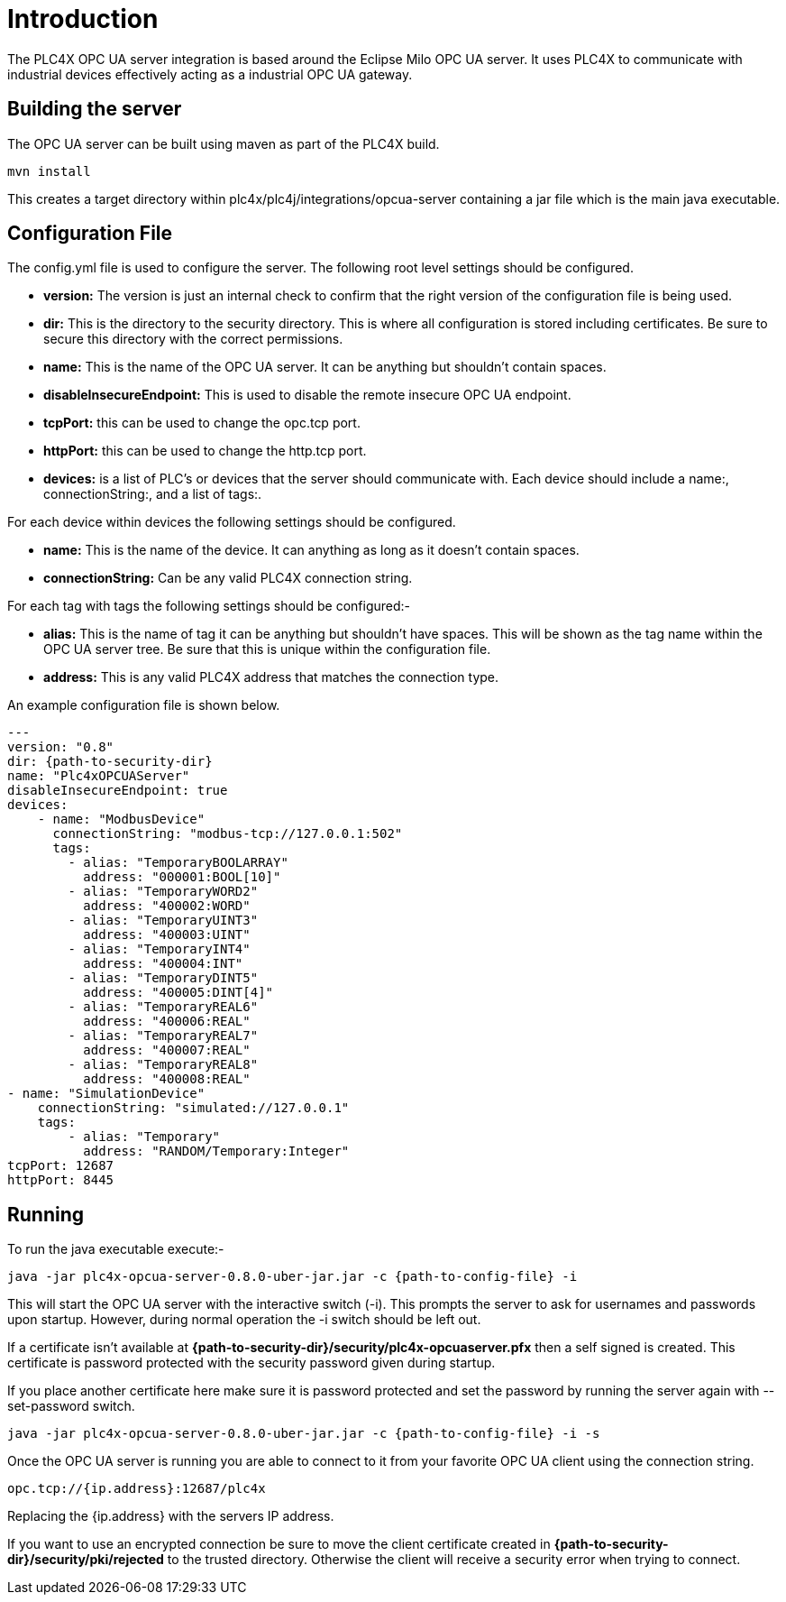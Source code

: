 //
//  Licensed to the Apache Software Foundation (ASF) under one or more
//  contributor license agreements.  See the NOTICE file distributed with
//  this work for additional information regarding copyright ownership.
//  The ASF licenses this file to You under the Apache License, Version 2.0
//  (the "License"); you may not use this file except in compliance with
//  the License.  You may obtain a copy of the License at
//
//      https://www.apache.org/licenses/LICENSE-2.0
//
//  Unless required by applicable law or agreed to in writing, software
//  distributed under the License is distributed on an "AS IS" BASIS,
//  WITHOUT WARRANTIES OR CONDITIONS OF ANY KIND, either express or implied.
//  See the License for the specific language governing permissions and
//  limitations under the License.
//

= Introduction

The PLC4X OPC UA server integration is based around the Eclipse Milo OPC UA server. It uses PLC4X to communicate with
industrial devices effectively acting as a industrial OPC UA gateway.

== Building the server

The OPC UA server can be built using maven as part of the PLC4X build.
```
mvn install
```

This creates a target directory within plc4x/plc4j/integrations/opcua-server containing a jar file which is the main java
executable.

== Configuration File

The config.yml file is used to configure the server. The following root level settings should be configured.

- *version:* The version is just an internal check to confirm that the right version of the configuration file
is being used.
- *dir:* This is the directory to the security directory. This is where all configuration is stored including certificates.
Be sure to secure this directory with the correct permissions.
- *name:* This is the name of the OPC UA server. It can be anything but shouldn't contain spaces.
- *disableInsecureEndpoint:* This is used to disable the remote insecure OPC UA endpoint.
- *tcpPort:* this can be used to change the opc.tcp port.
- *httpPort:* this can be used to change the http.tcp port.
- *devices:* is a list of PLC's or devices that the server should communicate with. Each device should include a
name:, connectionString:, and a list of tags:.

For each device within devices the following settings should be configured.

- *name:* This is the name of the device. It can anything as long as it doesn't contain spaces.
- *connectionString:* Can be any valid PLC4X connection string.

For each tag with tags the following settings should be configured:-

- *alias:* This is the name of tag it can be anything but shouldn't have spaces. This will be shown as the tag name within
the OPC UA server tree. Be sure that this is unique within the configuration file.
- *address:* This is any valid PLC4X address that matches the connection type.

An example configuration file is shown below.

```
---
version: "0.8"
dir: {path-to-security-dir}
name: "Plc4xOPCUAServer"
disableInsecureEndpoint: true
devices:
    - name: "ModbusDevice"
      connectionString: "modbus-tcp://127.0.0.1:502"
      tags:
        - alias: "TemporaryBOOLARRAY"
          address: "000001:BOOL[10]"
        - alias: "TemporaryWORD2"
          address: "400002:WORD"
        - alias: "TemporaryUINT3"
          address: "400003:UINT"
        - alias: "TemporaryINT4"
          address: "400004:INT"
        - alias: "TemporaryDINT5"
          address: "400005:DINT[4]"
        - alias: "TemporaryREAL6"
          address: "400006:REAL"
        - alias: "TemporaryREAL7"
          address: "400007:REAL"
        - alias: "TemporaryREAL8"
          address: "400008:REAL"
- name: "SimulationDevice"
    connectionString: "simulated://127.0.0.1"
    tags:
        - alias: "Temporary"
          address: "RANDOM/Temporary:Integer"
tcpPort: 12687
httpPort: 8445
```

== Running

To run the java executable execute:-
```
java -jar plc4x-opcua-server-0.8.0-uber-jar.jar -c {path-to-config-file} -i
```
This will start the OPC UA server with the interactive switch (-i). This prompts the server to ask for usernames and
passwords upon startup. However, during normal operation the -i switch should be left out.

If a certificate isn't available at *{path-to-security-dir}/security/plc4x-opcuaserver.pfx* then a self signed is
created. This certificate is password protected with the security password given during startup.

If you place another certificate here make sure it is password protected and set the password by running the server
again with --set-password switch.
```
java -jar plc4x-opcua-server-0.8.0-uber-jar.jar -c {path-to-config-file} -i -s
```

Once the OPC UA server is running you are able to connect to it from your favorite OPC UA client using the connection
string.
```
opc.tcp://{ip.address}:12687/plc4x
```
Replacing the {ip.address} with the servers IP address.

If you want to use an encrypted connection be sure to move the client certificate created in
*{path-to-security-dir}/security/pki/rejected* to the trusted directory. Otherwise the client will receive a security error
when trying to connect.
